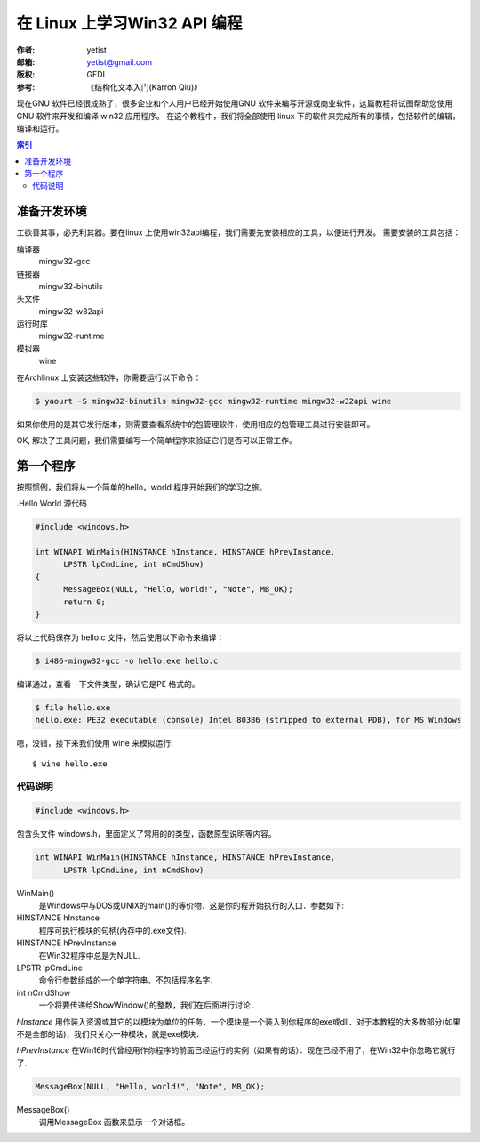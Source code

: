 ==================================
在 Linux 上学习Win32 API 编程
==================================
:作者: yetist
:邮箱: yetist@gmail.com
:版权: GFDL
:参考: 《结构化文本入门(Karron Qiu)》

现在GNU 软件已经很成熟了，很多企业和个人用户已经开始使用GNU 软件来编写开源或商业软件，这篇教程将试图帮助您使用GNU 软件来开发和编译 win32 应用程序。
在这个教程中，我们将全部使用 linux 下的软件来完成所有的事情，包括软件的编辑，编译和运行。

.. contents:: 索引

准备开发环境
============== 

工欲善其事，必先利其器。要在linux 上使用win32api编程，我们需要先安装相应的工具，以便进行开发。 
需要安装的工具包括：

编译器
  mingw32-gcc
链接器
  mingw32-binutils
头文件
  mingw32-w32api
运行时库
  mingw32-runtime
模拟器
  wine

在Archlinux 上安装这些软件，你需要运行以下命令：

.. code-block:: bash
 
 $ yaourt -S mingw32-binutils mingw32-gcc mingw32-runtime mingw32-w32api wine

如果你使用的是其它发行版本，则需要查看系统中的包管理软件，使用相应的包管理工具进行安装即可。

OK, 解决了工具问题，我们需要编写一个简单程序来验证它们是否可以正常工作。

第一个程序
============== 

按照惯例，我们将从一个简单的hello，world 程序开始我们的学习之旅。

.Hello World 源代码

.. code-block:: c
  
  #include <windows.h>
  
  int WINAPI WinMain(HINSTANCE hInstance, HINSTANCE hPrevInstance, 
  	LPSTR lpCmdLine, int nCmdShow)
  {
  	MessageBox(NULL, "Hello, world!", "Note", MB_OK);
  	return 0;
  }

将以上代码保存为 hello.c 文件，然后使用以下命令来编译：

.. code-block:: bash
   
  $ i486-mingw32-gcc -o hello.exe hello.c

编译通过，查看一下文件类型，确认它是PE 格式的。

.. code-block:: bash
   
  $ file hello.exe
  hello.exe: PE32 executable (console) Intel 80386 (stripped to external PDB), for MS Windows

嗯，没错，接下来我们使用 wine 来模拟运行::

    $ wine hello.exe

.. image:: images/hello.png

代码说明
--------- 

.. code-block:: c
  
  #include <windows.h>
  
包含头文件 windows.h，里面定义了常用的的类型，函数原型说明等内容。

.. code-block:: c
   
  int WINAPI WinMain(HINSTANCE hInstance, HINSTANCE hPrevInstance, 
 	LPSTR lpCmdLine, int nCmdShow)

WinMain()
  是Windows中与DOS或UNIX的main()的等价物．这是你的程开始执行的入口．参数如下:

HINSTANCE hInstance
  程序可执行模块的句柄(內存中的.exe文件).
HINSTANCE hPrevInstance
  在Win32程序中总是为NULL.
LPSTR lpCmdLine
  命令行参数组成的一个单字符串．不包括程序名字．
int nCmdShow
  一个将要传递给ShowWindow()的整数，我们在后面进行讨论．

*hInstance* 用作装入资源或其它的以模块为单位的任务．一个模块是一个装入到你程序的exe或dll．对于本教程的大多数部分(如果不是全部的话)，我们只关心一种模块，就是exe模块．

*hPrevInstance* 在Win16时代曾经用作你程序的前面已经运行的实例（如果有的话）．现在已经不用了，在Win32中你忽略它就行了.

.. code-block:: c
         
	MessageBox(NULL, "Hello, world!", "Note", MB_OK);

MessageBox()
  调用MessageBox 函数来显示一个对话框。
